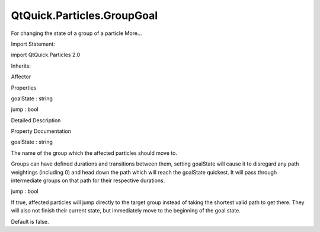 QtQuick.Particles.GroupGoal
===========================

.. raw:: html

   <p>

For changing the state of a group of a particle More...

.. raw:: html

   </p>

.. raw:: html

   <!-- @@@GroupGoal -->

.. raw:: html

   <table class="alignedsummary">

.. raw:: html

   <tr>

.. raw:: html

   <td class="memItemLeft rightAlign topAlign">

Import Statement:

.. raw:: html

   </td>

.. raw:: html

   <td class="memItemRight bottomAlign">

import QtQuick.Particles 2.0

.. raw:: html

   </td>

.. raw:: html

   </tr>

.. raw:: html

   <tr>

.. raw:: html

   <td class="memItemLeft rightAlign topAlign">

Inherits:

.. raw:: html

   </td>

.. raw:: html

   <td class="memItemRight bottomAlign">

.. raw:: html

   <p>

Affector

.. raw:: html

   </p>

.. raw:: html

   </td>

.. raw:: html

   </tr>

.. raw:: html

   </table>

.. raw:: html

   <ul>

.. raw:: html

   </ul>

.. raw:: html

   <h2 id="properties">

Properties

.. raw:: html

   </h2>

.. raw:: html

   <ul>

.. raw:: html

   <li class="fn">

goalState : string

.. raw:: html

   </li>

.. raw:: html

   <li class="fn">

jump : bool

.. raw:: html

   </li>

.. raw:: html

   </ul>

.. raw:: html

   <!-- $$$GroupGoal-description -->

.. raw:: html

   <h2 id="details">

Detailed Description

.. raw:: html

   </h2>

.. raw:: html

   </p>

.. raw:: html

   <!-- @@@GroupGoal -->

.. raw:: html

   <h2>

Property Documentation

.. raw:: html

   </h2>

.. raw:: html

   <!-- $$$goalState -->

.. raw:: html

   <table class="qmlname">

.. raw:: html

   <tr valign="top" id="goalState-prop">

.. raw:: html

   <td class="tblQmlPropNode">

.. raw:: html

   <p>

goalState : string

.. raw:: html

   </p>

.. raw:: html

   </td>

.. raw:: html

   </tr>

.. raw:: html

   </table>

.. raw:: html

   <p>

The name of the group which the affected particles should move to.

.. raw:: html

   </p>

.. raw:: html

   <p>

Groups can have defined durations and transitions between them, setting
goalState will cause it to disregard any path weightings (including 0)
and head down the path which will reach the goalState quickest. It will
pass through intermediate groups on that path for their respective
durations.

.. raw:: html

   </p>

.. raw:: html

   <!-- @@@goalState -->

.. raw:: html

   <table class="qmlname">

.. raw:: html

   <tr valign="top" id="jump-prop">

.. raw:: html

   <td class="tblQmlPropNode">

.. raw:: html

   <p>

jump : bool

.. raw:: html

   </p>

.. raw:: html

   </td>

.. raw:: html

   </tr>

.. raw:: html

   </table>

.. raw:: html

   <p>

If true, affected particles will jump directly to the target group
instead of taking the shortest valid path to get there. They will also
not finish their current state, but immediately move to the beginning of
the goal state.

.. raw:: html

   </p>

.. raw:: html

   <p>

Default is false.

.. raw:: html

   </p>

.. raw:: html

   <!-- @@@jump -->


